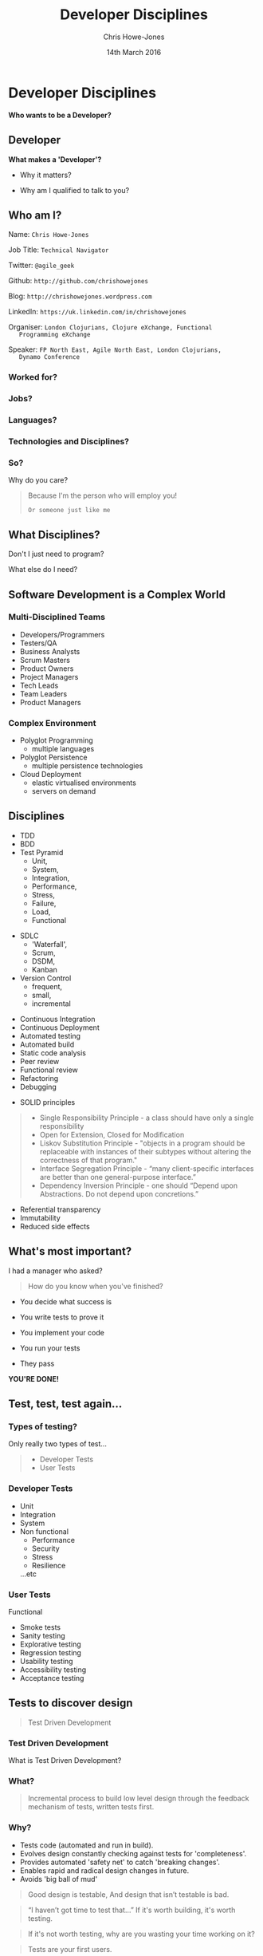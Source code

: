 #+OPTIONS: toc:nil num:nil
#+OPTIONS: reveal_width:1080
#+OPTIONS: reveal_height:768
#+TITLE: Developer Disciplines
#+AUTHOR: Chris Howe-Jones
#+EMAIL: @agile_geek
#+DATE:  14th March 2016
#+REVEAL_SLIDE_NUMBER: false
#+REVEAL_MARGIN: 0.1
#+REVEAL_MIN_SCALE: 0.4
#+REVEAL_MAX_SCALE: 2.5
#+OPTIONS: reveal_center:t
#+OPTIONS: reveal_rolling_links:t reveal_keyboard:t reveal_overview:t
#+REVEAL_THEME: blood
#+REVEAL_TRANS: concave
#+REVEAL_HLEVEL: 2
#+REVEAL_CENTER: tru#_ROOT: reveal.js
#+REVEAL_PLUGINS: (highlight markdown notes)

* Developer Disciplines

#+ATTR_REVEAL: :frag (roll-in)
  ***Who wants to be a Developer?***

** Developer

[[./dontwanttobe.jpg]]

#+ATTR_REVEAL: :frag (roll-in)
  **What makes a 'Developer'?**
#+ATTR_REVEAL: :frag (roll-in)
  * Why it matters?
#+ATTR_REVEAL: :frag (roll-in)
  * Why am I qualified to talk to you?

** Who am I?

   Name:      =Chris Howe-Jones=

   Job Title: =Technical Navigator=

   Twitter:   =@agile_geek=

   Github:    =http://github.com/chrishowejones=

   Blog:      =http://chrishowejones.wordpress.com=

   LinkedIn:  =https://uk.linkedin.com/in/chrishowejones=

   Organiser: =London Clojurians, Clojure eXchange, Functional
   Programming eXchange=

   Speaker:   =FP North East, Agile North East, London Clojurians,
   Dynamo Conference=
*** Worked for?

[[./employers.png]]

*** Jobs?

[[./jobs.png]]

*** Languages?

[[./languages.png]]

*** Technologies and Disciplines?

[[./technologies.png]]

*** So?

   Why do you care?
#+BEGIN_QUOTE
#+ATTR_REVEAL: :frag (roll-in)
   Because I'm the person who will employ you!
#+ATTR_REVEAL: :frag (roll-in)
   =Or someone just like me=
#+END_QUOTE

** What Disciplines?

   Don't I just need to program?

   What else do I need?

** Software Development is a Complex World

   [[./art-or-science.png]]

*** Multi-Disciplined Teams

   * Developers/Programmers
   * Testers/QA
   * Business Analysts
   * Scrum Masters
   * Product Owners
   * Project Managers
   * Tech Leads
   * Team Leaders
   * Product Managers

*** Complex Environment

   * Polyglot Programming
     - multiple languages
   * Polyglot Persistence
     - multiple persistence technologies
   * Cloud Deployment
     - elastic virtualised environments
     - servers on demand
** Disciplines

  * TDD
  * BDD
  * Test Pyramid
    - Unit,
    - System,
    - Integration,
    - Performance,
    - Stress,
    - Failure,
    - Load,
    - Functional
#+REVEAL: split
  * SDLC
    - 'Waterfall',
    - Scrum,
    - DSDM,
    - Kanban
  * Version Control
    - frequent,
    - small,
    - incremental
#+REVEAL: split
  * Continuous Integration
  * Continuous Deployment
  * Automated testing
  * Automated build
  * Static code analysis
  * Peer review
  * Functional review
  * Refactoring
  * Debugging
#+REVEAL: split
  * SOLID principles
#+BEGIN_QUOTE
    - Single Responsibility Principle - a class should have only a single responsibility
    - Open for Extension, Closed for Modification
    - Liskov Substitution Principle - "objects in a program should be
      replaceable with instances of their subtypes without altering
      the correctness of that program."
    - Interface Segregation Principle - “many client-specific
      interfaces are better than one general-purpose interface.”
    - Dependency Inversion Principle - one should “Depend upon Abstractions. Do not depend upon concretions.”
#+END_QUOTE
#+REVEAL: split
   * Referential transparency
   * Immutability
   * Reduced side effects

** What's most important?

   I had a manager who asked?
#+ATTR_REVEAL: :frag (roll-in)
#+BEGIN_QUOTE
  How do you know when you've finished?
#+END_QUOTE
#+ATTR_REVEAL: :frag (roll-in)
    - You decide what success is
#+ATTR_REVEAL: :frag (roll-in)
    - You write tests to prove it
#+ATTR_REVEAL: :frag (roll-in)
    - You implement your code
#+ATTR_REVEAL: :frag (roll-in)
    - You run your tests
#+ATTR_REVEAL: :frag (roll-in)
    - They pass
#+ATTR_REVEAL: :frag (roll-in)
    **YOU'RE DONE!**

** Test, test, test again...

 [[./automatedtestingpyramid.png]]

*** Types of testing?
  Only really two types of test...
#+BEGIN_QUOTE
  - Developer Tests
  - User Tests
#+END_QUOTE

*** Developer Tests

  * Unit
  * Integration
  * System
  * Non functional
    - Performance
    - Security
    - Stress
    - Resilience
    ...etc

*** User Tests

  Functional
    - Smoke tests
    - Sanity testing
    - Explorative testing
    - Regression testing
    - Usability testing
    - Accessibility testing
    - Acceptance testing

** Tests to discover design

#+BEGIN_QUOTE
   Test Driven Development
#+END_QUOTE

*** Test Driven Development
  What is Test Driven Development?

*** What?

#+BEGIN_QUOTE
  Incremental process to build low level design through the feedback
  mechanism of tests, written tests first.
#+END_QUOTE

*** Why?

#+ATTR_REVEAL: :frag roll-in
   - Tests code (automated and run in build).
   - Evolves design constantly checking against tests for 'completeness'.
   - Provides automated 'safety net' to catch 'breaking changes'.
   - Enables rapid and radical design changes in future.
   - Avoids 'big ball of mud'
#+REVEAL: split
#+BEGIN_QUOTE
Good design is testable,
And design that isn’t testable is bad.
#+END_QUOTE
#+BEGIN_QUOTE
“I haven’t got time to test that…”
If it's worth building, it's worth testing.
#+END_QUOTE
#+BEGIN_QUOTE
If it's not worth testing, why are you wasting your time working on it?
#+END_QUOTE
#+BEGIN_QUOTE
Tests are your first users.
#+END_QUOTE
#+REVEAL: split
#+BEGIN_QUOTE
Tests can be your documentation
#+END_QUOTE
#+BEGIN_QUOTE
If TDD hurts..you're doing it wrong.
#+END_QUOTE
#+BEGIN_QUOTE
“The story of the unforeseen requirement.”
#+END_QUOTE
#+REVEAL: split

[[./debug.gif]]

*** How?

#+ATTR_REVEAL: :frag roll-in
   1. Write a (failing) test.
   2. Run a (failing) test.
   3. Write the (simplest) implementation to get the test to pass.
   4. Run test (if pass do next step else do 3)
   5. Refactor implementation (and/or test) to remove duplication.
   6. Repeat from step 1.

*** How?

[[./TDD Activity Diagram.png]]

*** When?

#+ATTR_REVEAL: :frag grow highlight-red
   ALL THE TIME

*** TDD?

   Test
   Driven
#+ATTR_REVEAL: :frag grow highlight-red
   Design

** Version Control

*** What it's *not*

   * Backup
   * Centralised code sharing

*** What it is
:PROPERTIES:
:reveal_background: ./the_time_machine_large_01.jpg
:END:

   **It's a Time Machine**

#+ATTR_REVEAL: :frag (roll-in)
  Small, incremental changes
#+ATTR_REVEAL: :frag (roll-in)
  Record of events
#+ATTR_REVEAL: :frag (roll-in)
  Who
#+ATTR_REVEAL: :frag (roll-in)
  What
#+ATTR_REVEAL: :frag (roll-in)
  When
#+ATTR_REVEAL: :frag (roll-in)
  Why

*** What can you do with it?

#+ATTR_REVEAL: :frag (roll-in)
  **Rewind time**
#+ATTR_REVEAL: :frag (roll-in)
  **Try out a change safely**
#+ATTR_REVEAL: :frag (roll-in)
  **Integrate code across team**

*** Why is it important?
#+ATTR_REVEAL: :frag (roll-in)
  It tells a story.
#+ATTR_REVEAL: :frag (roll-in)
  It protects you from mistakes.
#+ATTR_REVEAL: :frag (roll-in)
  It enables review.

** Other Important Disciplines?
*** Continuous Integration
#+BEGIN_QUOTE
    "Continually integrating (and testing) code across a team."
#+END_QUOTE
  * Merging code regularly.
  * Regression testing.

*** Continous Build

[[./jenkins.png]]

#+BEGIN_QUOTE
    "Continually build (and testing) code across a team."
#+END_QUOTE
  * Automated builds.

#+REVEAL: split

[[./jenkins-build.png]]

  * Build on merges.
  * Tests run on build.
  * E.g. Jenkins, TeamCity, etc.

*** Continous Deployment
#+BEGIN_QUOTE
    "Continually deploy (verified) code to 'live'."
#+END_QUOTE
  * Automated deployment.
  * 'Push Button' deployment.

*** Static Code Analysis Tools

[[./sonar-dashboard.png]]

#+BEGIN_QUOTE
    "Analyse code for style and common 'bugs'."
#+END_QUOTE

#+REVEAL: split

[[./sonar-dashboard2.png]]

  * C# - Resharper, FxCop, StyleCop...
  * Java - Sonar, CheckStyle, FindBugs...

*** Automated Formatter
#+BEGIN_QUOTE
    "Automatically format code to 'team' or 'organisational' standards."
#+END_QUOTE
*** Property or Generative Testing
#+BEGIN_QUOTE
    "In computer science, a property testing algorithm for a decision
 problem is an algorithm whose query complexity to its input is much
 smaller than the instance size of the problem. Typically property
 testing algorithms are used to decide if some mathematical object
 (such as a graph or a boolean function) has a "global" property,
 or is 'far' from having this property, using only a small number
 of 'local' queries to the object."
#+END_QUOTE
#+REVEAL: split
   *WHAT?*
#+REVEAL: split
#+BEGIN_QUOTE
    "A high level approach to testing in the form of abstract
    invariants [that] functions should satisfy universally."
#+END_QUOTE
#+REVEAL: split
   *WHAT?*
#+REVEAL: split
#+BEGIN_QUOTE
    "Property-based tests make statements about the output of your code
    based on the input, and these statements are verified for many different possible inputs."
#+END_QUOTE

*** Command Line is your Friend
#+BEGIN_QUOTE
    "Don't be afraid of the command line."
#+END_QUOTE

** What others say are important disciplines?

#+REVEAL: split

[[./giuseppe.jpeg]]

#+BEGIN_QUOTE
 "Take baby steps and always look for stepping stones,
 be obsessed with feedback, keep it simple, communicate as much as you can"
#+END_QUOTE
Giuseppe Capizzi, Developer Pivotal Labs

Co-organiser: CodeLovers

Speaker: Bergamo Linux User Group, CodeLovers, Milano XP User Group, ClojureBridge

#+REVEAL: split

[[./Glen.jpeg]]

#+BEGIN_QUOTE
    "...SCM, tests, simplifying, static analysis, reviews to share
knowledge."
    "...thinking, talking, sharing..."
#+END_QUOTE

Glen Mailer, Freelance Software Developer

Organiser Sheffield Geeks

Speaker: Sheffield Geeks, Clojure eXchange 2015

#+REVEAL: split

[[./Phil.jpg]]

#+BEGIN_QUOTE
    "deliberate practice using fast feedback."
#+END_QUOTE
Philip Potter, Tech lead on registers at @gdsteam

Speaker: London Clojurians, EuroClojure, Clojure eXchange, CodeMesh

#+REVEAL: split
#+BEGIN_QUOTE
    "code as if you are going to support your own code...because you
    might have to."
#+END_QUOTE
Mazhar Iqbal, Tech lead LLoyds Bank

#+REVEAL: split

[[./Steve.jpeg]]

#+BEGIN_QUOTE
    "learn your short-cut keys."
#+END_QUOTE
Stephen Hobbs, Software Developer at Orchid Software

#+REVEAL: split

[[./Chris.png]]

#+BEGIN_QUOTE
    "frequent commits to source control."
#+END_QUOTE
Chris Ford, Functional Composer at Thoughtworks

Speaker: London Clojurians, EuroClojure, Clojure eXchange, Strange
Loop - St Louis, GOTO Berlin

#+REVEAL: split

[[./Michael.jpeg]]

#+BEGIN_QUOTE
    "Simplifying code, document processes,
    range based estimates, low coupling, code formatters,
     lint, automation, few side effects."
#+END_QUOTE
Michael Langford, Founder and iOS Development Director Rowdy Labs, Atlanta GA

#+REVEAL: split
[[./BruceContinuousLearning.png]]

Bruce Durling, Co-founder & CTO Mastodon C, London

Co-founder London Clojurians, Co-organiser Clojure eXchange,
EuroClojure board, Co-organiser Functional Programming Exchange.

Speaker: Data Science, Clojure, Functional Programming.
